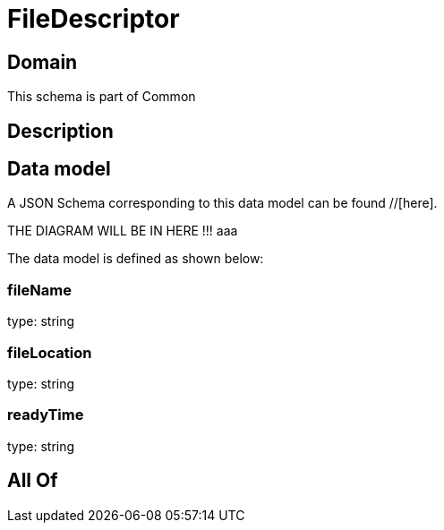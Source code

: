 = FileDescriptor

[#domain]
== Domain

This schema is part of Common

[#description]
== Description



[#data_model]
== Data model

A JSON Schema corresponding to this data model can be found //[here].

THE DIAGRAM WILL BE IN HERE !!!
aaa

The data model is defined as shown below:


=== fileName
type: string


=== fileLocation
type: string


=== readyTime
type: string


[#all_of]
== All Of

